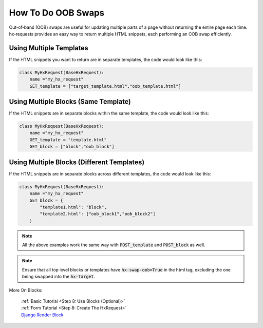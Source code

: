 How To Do OOB Swaps
-------------------

Out-of-band (OOB) swaps are useful for updating multiple parts of a page without returning the entire page each time.
hx-requests provides an easy way to return multiple HTML snippets, each performing an OOB swap efficiently.

Using Multiple Templates
~~~~~~~~~~~~~~~~~~~~~~~~

If the HTML snippets you want to return are in separate templates, the code would look like this:

.. code-block:: python

    class MyHxRequest(BaseHxRequest):
        name ="my_hx_request"
        GET_template = ["target_template.html","oob_template.html"]


Using Multiple Blocks (Same Template)
~~~~~~~~~~~~~~~~~~~~~~~~~~~~~~~~~~~~~

If the HTML snippets are in separate blocks within the same template, the code would look like this:

.. code-block:: python

    class MyHxRequest(BaseHxRequest):
        name ="my_hx_request"
        GET_template = "template.html"
        GET_block = ["block","oob_block"]

Using Multiple Blocks (Different Templates)
~~~~~~~~~~~~~~~~~~~~~~~~~~~~~~~~~~~~~~~~~~~

If the HTML snippets are in separate blocks across different templates, the code would look like this:

.. code-block:: python

    class MyHxRequest(BaseHxRequest):
        name ="my_hx_request"
        GET_block = {
            "template1.html": "block",
            "template2.html": ["oob_block1","oob_block2"]
        }

.. note::

    All the above examples work the same way with :code:`POST_template` and :code:`POST_block` as well.

.. note::

    Ensure that all top level blocks or templates have :code:`hx-swap-oob=True` in the html tag, excluding the one being swapped into the :code:`hx-target`.

More On Blocks:

    | :ref:`Basic Tutorial <Step 8: Use Blocks (Optional)>`
    | :ref:`Form Tutorial <Step 8: Create The HxRequest>`
    | `Django Render Block <https://github.com/clokep/django-render-block>`_
